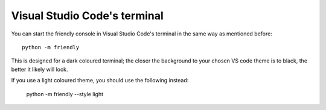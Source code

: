 Visual Studio Code's terminal
===============================

You can start the friendly console in Visual Studio Code's terminal
in the same way as mentioned before::

    python -m friendly

.. image:: images/vs_code_repl1.png
   :scale: 50 %
   :alt: Screen capture showing VS code terminal in dark mode


This is designed for a dark coloured terminal; the closer the
background to your chosen VS code theme is to black, the
better it likely will look.

If you use a light coloured theme, you should use the
following instead:

    python -m friendly --style light


.. image:: images/vs_code_repl2.png
   :scale: 50 %
   :alt: Screen capture showing VS code terminal in light mode


